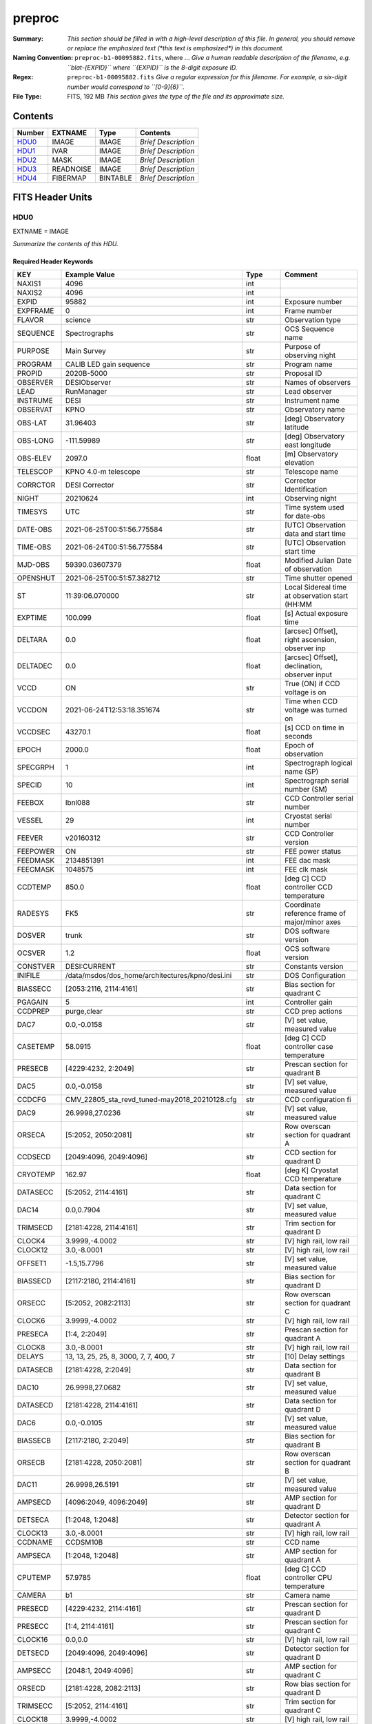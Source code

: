 =======
preproc
=======

:Summary: *This section should be filled in with a high-level description of
    this file. In general, you should remove or replace the emphasized text
    (\*this text is emphasized\*) in this document.*
:Naming Convention: ``preproc-b1-00095882.fits``, where ... *Give a human readable
    description of the filename, e.g. ``blat-{EXPID}`` where ``{EXPID}``
    is the 8-digit exposure ID.*
:Regex: ``preproc-b1-00095882.fits`` *Give a regular expression for this filename.
    For example, a six-digit number would correspond to ``[0-9]{6}``.*
:File Type: FITS, 192 MB  *This section gives the type of the file
    and its approximate size.*

Contents
========

====== ========= ======== ===================
Number EXTNAME   Type     Contents
====== ========= ======== ===================
HDU0_  IMAGE     IMAGE    *Brief Description*
HDU1_  IVAR      IMAGE    *Brief Description*
HDU2_  MASK      IMAGE    *Brief Description*
HDU3_  READNOISE IMAGE    *Brief Description*
HDU4_  FIBERMAP  BINTABLE *Brief Description*
====== ========= ======== ===================


FITS Header Units
=================

HDU0
----

EXTNAME = IMAGE

*Summarize the contents of this HDU.*

Required Header Keywords
~~~~~~~~~~~~~~~~~~~~~~~~

======== ======================================================= ======= ===============================================
KEY      Example Value                                           Type    Comment
======== ======================================================= ======= ===============================================
NAXIS1   4096                                                    int
NAXIS2   4096                                                    int
EXPID    95882                                                   int     Exposure number
EXPFRAME 0                                                       int     Frame number
FLAVOR   science                                                 str     Observation type
SEQUENCE Spectrographs                                           str     OCS Sequence name
PURPOSE  Main Survey                                             str     Purpose of observing night
PROGRAM  CALIB LED gain sequence                                 str     Program name
PROPID   2020B-5000                                              str     Proposal ID
OBSERVER DESIObserver                                            str     Names of observers
LEAD     RunManager                                              str     Lead observer
INSTRUME DESI                                                    str     Instrument name
OBSERVAT KPNO                                                    str     Observatory name
OBS-LAT  31.96403                                                str     [deg] Observatory latitude
OBS-LONG -111.59989                                              str     [deg] Observatory east longitude
OBS-ELEV 2097.0                                                  float   [m] Observatory elevation
TELESCOP KPNO 4.0-m telescope                                    str     Telescope name
CORRCTOR DESI Corrector                                          str     Corrector Identification
NIGHT    20210624                                                int     Observing night
TIMESYS  UTC                                                     str     Time system used for date-obs
DATE-OBS 2021-06-25T00:51:56.775584                              str     [UTC] Observation data and start time
TIME-OBS 2021-06-24T00:51:56.775584                              str     [UTC] Observation start time
MJD-OBS  59390.03607379                                          float   Modified Julian Date of observation
OPENSHUT 2021-06-25T00:51:57.382712                              str     Time shutter opened
ST       11:39:06.070000                                         str     Local Sidereal time at observation start (HH:MM
EXPTIME  100.099                                                 float   [s] Actual exposure time
DELTARA  0.0                                                     float   [arcsec] Offset], right ascension, observer inp
DELTADEC 0.0                                                     float   [arcsec] Offset], declination, observer input
VCCD     ON                                                      str     True (ON) if CCD voltage is on
VCCDON   2021-06-24T12:53:18.351674                              str     Time when CCD voltage was turned on
VCCDSEC  43270.1                                                 float   [s] CCD on time in seconds
EPOCH    2000.0                                                  float   Epoch of observation
SPECGRPH 1                                                       int     Spectrograph logical name (SP)
SPECID   10                                                      int     Spectrograph serial number (SM)
FEEBOX   lbnl088                                                 str     CCD Controller serial number
VESSEL   29                                                      int     Cryostat serial number
FEEVER   v20160312                                               str     CCD Controller version
FEEPOWER ON                                                      str     FEE power status
FEEDMASK 2134851391                                              int     FEE dac mask
FEECMASK 1048575                                                 int     FEE clk mask
CCDTEMP  850.0                                                   float   [deg C] CCD controller CCD temperature
RADESYS  FK5                                                     str     Coordinate reference frame of major/minor axes
DOSVER   trunk                                                   str     DOS software version
OCSVER   1.2                                                     float   OCS software version
CONSTVER DESI:CURRENT                                            str     Constants version
INIFILE  /data/msdos/dos_home/architectures/kpno/desi.ini        str     DOS Configuration
BIASSECC [2053:2116, 2114:4161]                                  str     Bias section for quadrant C
PGAGAIN  5                                                       int     Controller gain
CCDPREP  purge,clear                                             str     CCD prep actions
DAC7     0.0,-0.0158                                             str     [V] set value, measured value
CASETEMP 58.0915                                                 float   [deg C] CCD controller case temperature
PRESECB  [4229:4232, 2:2049]                                     str     Prescan section for quadrant B
DAC5     0.0,-0.0158                                             str     [V] set value, measured value
CCDCFG   CMV_22805_sta_revd_tuned-may2018_20210128.cfg           str     CCD configuration fi
DAC9     26.9998,27.0236                                         str     [V] set value, measured value
ORSECA   [5:2052, 2050:2081]                                     str     Row overscan section for quadrant A
CCDSECD  [2049:4096, 2049:4096]                                  str     CCD section for quadrant D
CRYOTEMP 162.97                                                  float   [deg K] Cryostat CCD temperature
DATASECC [5:2052, 2114:4161]                                     str     Data section for quadrant C
DAC14    0.0,0.7904                                              str     [V] set value, measured value
TRIMSECD [2181:4228, 2114:4161]                                  str     Trim section for quadrant D
CLOCK4   3.9999,-4.0002                                          str     [V] high rail, low rail
CLOCK12  3.0,-8.0001                                             str     [V] high rail, low rail
OFFSET1  -1.5,15.7796                                            str     [V] set value, measured value
BIASSECD [2117:2180, 2114:4161]                                  str     Bias section for quadrant D
ORSECC   [5:2052, 2082:2113]                                     str     Row overscan section for quadrant C
CLOCK6   3.9999,-4.0002                                          str     [V] high rail, low rail
PRESECA  [1:4, 2:2049]                                           str     Prescan section for quadrant A
CLOCK8   3.0,-8.0001                                             str     [V] high rail, low rail
DELAYS   13, 13, 25, 25, 8, 3000, 7, 7, 400, 7                   str     [10] Delay settings
DATASECB [2181:4228, 2:2049]                                     str     Data section for quadrant B
DAC10    26.9998,27.0682                                         str     [V] set value, measured value
DATASECD [2181:4228, 2114:4161]                                  str     Data section for quadrant D
DAC6     0.0,-0.0105                                             str     [V] set value, measured value
BIASSECB [2117:2180, 2:2049]                                     str     Bias section for quadrant B
ORSECB   [2181:4228, 2050:2081]                                  str     Row overscan section for quadrant B
DAC11    26.9998,26.5191                                         str     [V] set value, measured value
AMPSECD  [4096:2049, 4096:2049]                                  str     AMP section for quadrant D
DETSECA  [1:2048, 1:2048]                                        str     Detector section for quadrant A
CLOCK13  3.0,-8.0001                                             str     [V] high rail, low rail
CCDNAME  CCDSM10B                                                str     CCD name
AMPSECA  [1:2048, 1:2048]                                        str     AMP section for quadrant A
CPUTEMP  57.9785                                                 float   [deg C] CCD controller CPU temperature
CAMERA   b1                                                      str     Camera name
PRESECD  [4229:4232, 2114:4161]                                  str     Prescan section for quadrant D
PRESECC  [1:4, 2114:4161]                                        str     Prescan section for quadrant C
CLOCK16  0.0,0.0                                                 str     [V] high rail, low rail
DETSECD  [2049:4096, 2049:4096]                                  str     Detector section for quadrant D
AMPSECC  [2048:1, 2049:4096]                                     str     AMP section for quadrant C
ORSECD   [2181:4228, 2082:2113]                                  str     Row bias section for quadrant D
TRIMSECC [5:2052, 2114:4161]                                     str     Trim section for quadrant C
CLOCK18  3.9999,-4.0002                                          str     [V] high rail, low rail
DETSECB  [2049:4096, 1:2048]                                     str     Detector section for quadrant B
CLOCK17  3.9999,-4.0002                                          str     [V] high rail, low rail
CLOCK5   3.9999,-4.0002                                          str     [V] high rail, low rail
DAC3     15.9998,15.9444                                         str     [V] set value, measured value
PRRSECB  [2181:4228, 1:1]                                        str     Row prescan section for quadrant B
DAC1     15.9998,15.7796                                         str     [V] set value, measured value
DAC0     15.9998,15.9547                                         str     [V] set value, measured value
PRRSECD  [2181:4228, 4162:4162]                                  str     Row prescan section for quadrant D
DAC8     26.9998,27.0088                                         str     [V] set value, measured value
BLDTIME  0.3551                                                  float   [s] Time to build image
CLOCK14  3.0,-8.0001                                             str     [V] high rail, low rail
OFFSET3  -1.5,15.9341                                            str     [V] set value, measured value
DAC16    0.0,0.2772                                              str     [V] set value, measured value
TRIMSECB [2181:4228, 2:2049]                                     str     Trim section for quadrant B
DAC4     0.0,-0.0105                                             str     [V] set value, measured value
CCDSECC  [1:2048, 2049:4096]                                     str     CCD section for quadrant C
PRRSECC  [5:2052, 4162:4162]                                     str     Row prescan section for quadrant C
CLOCK1   3.9999,-4.0002                                          str     [V] high rail, low rail
PRRSECA  [5:2052, 1:1]                                           str     Row prescan section for quadrant A
DAC17    -0.0,0.061                                              str     [V] set value, measured value
CLOCK7   6.9999,-2.0001                                          str     [V] high rail, low rail
DAC12    0.0,5.0752                                              str     [V] set value, measured value
CDSPARMS 350, 350, 8, 1000                                       str     CDS parameters
CCDSIZE  4162,4232                                               str     CCD size in pixels (rows, columns)
CCDTMING flatdark_sta_timing.txt                                 str     CCD timing file
OFFSET4  -1.2599999904632568,-0.0053                             str     [V] set value, measured value
DIGITIME 49.545                                                  float   [s] Time to digitize image
DETSECC  [1:2048, 2049:4096]                                     str     Detector section for quadrant C
CCDSECB  [2049:4096, 1:2048]                                     str     CCD section for quadrant B
CCDSECA  [1:2048, 1:2048]                                        str     CCD section for quadrant A
OFFSET7  -1.4700000286102295,-0.0263                             str     [V] set value, measured value
CLOCK0   3.9999,-4.0002                                          str     [V] high rail, low rail
DAC15    19.9997,19.812                                          str     [V] set value, measured value
BIASSECA [2053:2116, 2:2049]                                     str     Bias section for quadrant A
CLOCK9   3.0,-8.0001                                             str     [V] high rail, low rail
OFFSET2  -1.5,15.8208                                            str     [V] set value, measured value
TRIMSECA [5:2052, 2:2049]                                        str     Trim section for quadrant A
OFFSET0  -1.5,15.965                                             str     [V] set value, measured value
CRYOPRES 8.794e-08                                               str     [mb] Cryostat pressure (IP)
OFFSET5  -1.309999942779541,-0.021                               str     [V] set value, measured value
DETECTOR sn22822                                                 str     Detector (ccd) identification
SETTINGS detectors_sm_20210128.json                              str     Name of DESI CCD settings file
DATASECA [5:2052, 2:2049]                                        str     Data section for quadrant A
CLOCK15  0.0,0.0                                                 str     [V] high rail, low rail
AMPSECB  [2049:4096, 2048:1]                                     str     AMP section for quadrant B
DAC13    0.0,-5.0232                                             str     [V] set value, measured value
CLOCK10  3.0,-8.0001                                             str     [V] high rail, low rail
OFFSET6  -1.5199999809265137,-0.0158                             str     [V] set value, measured value
DAC2     15.9998,15.8105                                         str     [V] set value, measured value
CLOCK11  0.0,0.0                                                 str     [V] high rail, low rail
CLOCK2   3.9999,-4.0002                                          str     [V] high rail, low rail
CLOCK3   6.9999,-2.0001                                          str     [V] high rail, low rail
REQTIME  100.0                                                   float   [s] Requested exposure time
OBSID    kp4m20210625t005156                                     str     Unique observation identifier
PROCTYPE RAW                                                     str     Data processing level
PRODTYPE image                                                   str     Data product type
CHECKSUM 66jQ66gQ66gQ66gQ                                        str     HDU checksum updated 2021-07-07T16:47:31
DATASUM  1002884070                                              str     data unit checksum updated 2021-07-07T16:47:31
GAINA    1.308                                                   float   e/ADU (gain applied to image)
SATULEVA 35000.0                                                 float   saturation or non lin. level, in ADU, inc. bias
OVERSCNA 1208.720593091835                                       float   ADUs (gain not applied)
OBSRDNA  5.319229645440016                                       float   electrons (gain is applied)
SATUELEA 44198.99346423588                                       float   saturation or non lin. level, in electrons
GAINB    1.286                                                   float   e/ADU (gain applied to image)
SATULEVB 36000.0                                                 float   saturation or non lin. level, in ADU, inc. bias
OVERSCNB 1206.300288531992                                       float   ADUs (gain not applied)
OBSRDNB  3.250851570254362                                       float   electrons (gain is applied)
SATUELEB 44744.69782894786                                       float   saturation or non lin. level, in electrons
GAINC    1.288                                                   float   e/ADU (gain applied to image)
SATULEVC 45000.0                                                 float   saturation or non lin. level, in ADU, inc. bias
OVERSCNC 1192.14201160539                                        float   ADUs (gain not applied)
OBSRDNC  4.31948644183243                                        float   electrons (gain is applied)
SATUELEC 56424.52108905226                                       float   saturation or non lin. level, in electrons
GAIND    1.304                                                   float   e/ADU (gain applied to image)
SATULEVD 36000.0                                                 float   saturation or non lin. level, in ADU, inc. bias
OVERSCND 1180.660787266955                                       float   ADUs (gain not applied)
OBSRDND  3.202120109933047                                       float   electrons (gain is applied)
SATUELED 45404.41833340389                                       float   saturation or non lin. level, in electrons
FIBERMIN 500                                                     int
MODULE   CI                                                      str
FRAMES   None                                                    Unknown
COSMSPLT F                                                       bool
MAXSPLIT 0                                                       int
OBSTYPE  FLAT                                                    str
MANIFEST F                                                       bool
OBJECT                                                           str
NTSSURVY na                                                      str
SEQID    2 requests                                              str
SEQNUM   1                                                       int
SEQTOT   2                                                       int
SEQSTART 2021-06-25T00:51:53.096588                              str
CAMSHUT  open                                                    str
WHITESPT T                                                       bool
ZENITH   F                                                       bool
SEANNEX  F                                                       bool
BEYONDP  F                                                       bool
FIDUCIAL off                                                     str
AIRMASS  1.521257                                                float
FOCUS    868.0,-522.3,-1055.0,-1.7,11.9,0.0                      str
PMREADY  F                                                       bool
DOMEAZ   106.727                                                 float
DOMINPOS F                                                       bool
GUIDOFFR 0.0                                                     float
GUIDOFFD -0.0                                                    float
SUNRA    94.038905                                               float
SUNDEC   23.384181                                               float
MOONDEC  -25.604587                                              float
MOONRA   277.758043                                              float
MOONSEP  163.761                                                 float
MOUNTAZ  286.506498                                              float
MOUNTDEC 31.96357                                                float
MOUNTEL  41.037384                                               float
MOUNTHA  58.477846                                               float
INCTRL   F                                                       bool
INPOS    T                                                       bool
MNTOFFD  -0.0                                                    float
MNTOFFR  -0.0                                                    float
PARALLAC 73.49407                                                float
SKYDEC   31.96357                                                float
SKYRA    116.298974                                              float
TARGTDEC 31.963305                                               float
TARGTRA  89.002025                                               float
TARGTAZ  296.183791                                              float
TARGTEL  19.467294                                               float
TRGTOFFD 0.0                                                     float
TRGTOFFR 0.0                                                     float
ZD       48.962616                                               float
TCSST    11:39:06.437                                            str
TCSMJD   59390.036509                                            float
SEEING   None                                                    Unknown
TRANSPAR None                                                    Unknown
ADCCORR  F                                                       bool
ADC1PHI  8.50000000127693e-05                                    float
ADC2PHI  0.000176                                                float
ADC1HOME F                                                       bool
ADC2HOME F                                                       bool
ADC1NREV 0.0                                                     float
ADC2NREV 0.0                                                     float
ADC1STAT STOPPED                                                 str
ADC2STAT STOPPED                                                 str
HEXPOS   868.0,-522.3,-1055.0,-1.7,11.9,0.0                      str
HEXTRIM  0.0,0.0,0.0,0.0,0.0,0.0                                 str
ROTOFFST 0.0                                                     float
ROTENBLD F                                                       bool
ROTRATE  0.0                                                     float
RESETROT F                                                       bool
GUIDMODE catalog                                                 str
SPCGRPHS SP0,SP1,SP2,SP3,SP4,SP5,SP6,SP7,SP8,SP9                 str
ILLSPECS SP0,SP1,SP2,SP3,SP4,SP5,SP6,SP7,SP8,SP9                 str
CCDSPECS SP0,SP1,SP2,SP3,SP4,SP5,SP6,SP7,SP8,SP9                 str
UPSSTAT  SUCCESS                                                 str
FILENAME /exposures/desi/20210624/00095882/desi-00095882.fits.fz str
EXCLUDED                                                         str
TCSKRA   0.3 0.003 0.00003                                       str
TCSKDEC  0.3 0.003 0.00003                                       str
TCSGRA   0.3                                                     float
TCSGDEC  0.3                                                     float
TCSMFRA  1                                                       int
TCSMFDEC 1                                                       int
TCSPIRA  1.0,0.0,0.0,0.0                                         str
TCSPIDEC 1.0,0.0,0.0,0.0                                         str
======== ======================================================= ======= ===============================================

Data: FITS image [float32, 4096x4096]

HDU1
----

EXTNAME = IVAR

*Summarize the contents of this HDU.*

Required Header Keywords
~~~~~~~~~~~~~~~~~~~~~~~~

======== ================ ==== ==============================================
KEY      Example Value    Type Comment
======== ================ ==== ==============================================
NAXIS1   4096             int
NAXIS2   4096             int
CHECKSUM 9Sia9ShZ9Sha9ShW str  HDU checksum updated 2021-07-07T16:47:35
DATASUM  2730518959       str  data unit checksum updated 2021-07-07T16:47:35
======== ================ ==== ==============================================

Data: FITS image [float32, 4096x4096]

HDU2
----

EXTNAME = MASK

*Summarize the contents of this HDU.*

Required Header Keywords
~~~~~~~~~~~~~~~~~~~~~~~~

======== ================ ==== ==============================================
KEY      Example Value    Type Comment
======== ================ ==== ==============================================
NAXIS1   8                int  width of table in bytes
NAXIS2   4096             int  number of rows in table
CHECKSUM FA7pG74nFA4nF74n str  HDU checksum updated 2021-07-07T16:47:39
DATASUM  3723652597       str  data unit checksum updated 2021-07-07T16:47:39
======== ================ ==== ==============================================

Data: FITS image [int16 (compressed), 4096x4096]

HDU3
----

EXTNAME = READNOISE

*Summarize the contents of this HDU.*

Required Header Keywords
~~~~~~~~~~~~~~~~~~~~~~~~

======== ================ ==== ==============================================
KEY      Example Value    Type Comment
======== ================ ==== ==============================================
NAXIS1   4096             int
NAXIS2   4096             int
CHECKSUM lP5BmM59lM5AlM57 str  HDU checksum updated 2021-07-07T16:47:43
DATASUM  2589967241       str  data unit checksum updated 2021-07-07T16:47:43
======== ================ ==== ==============================================

Data: FITS image [float32, 4096x4096]

HDU4
----

EXTNAME = FIBERMAP

*Summarize the contents of this HDU.*

Required Header Keywords
~~~~~~~~~~~~~~~~~~~~~~~~

======== ======================================================= ======= ==============================================
KEY      Example Value                                           Type    Comment
======== ======================================================= ======= ==============================================
NAXIS1   373                                                     int     length of dimension 1
NAXIS2   500                                                     int     length of dimension 2
EXPID    95882                                                   int
EXPFRAME 0                                                       int
FLAVOR   science                                                 str
SEQUENCE Spectrographs                                           str
PURPOSE  Main Survey                                             str
PROGRAM  CALIB LED gain sequence                                 str
PROPID   2020B-5000                                              str
OBSERVER DESIObserver                                            str
LEAD     RunManager                                              str
INSTRUME DESI                                                    str
OBSERVAT KPNO                                                    str
OBS-LAT  31.96403                                                str
OBS-LONG -111.59989                                              str
OBS-ELEV 2097.0                                                  float
TELESCOP KPNO 4.0-m telescope                                    str
CORRCTOR DESI Corrector                                          str
NIGHT    20210624                                                int
TIMESYS  UTC                                                     str
DATE-OBS 2021-06-25T00:51:56.775584                              str
TIME-OBS 2021-06-24T00:51:56.775584                              str
MJD-OBS  59390.03607379                                          float
OPENSHUT 2021-06-25T00:51:57.382712                              str
ST       11:39:06.070000                                         str
EXPTIME  100.099                                                 float
DELTARA  0.0                                                     float
DELTADEC 0.0                                                     float
VCCD     ON                                                      str
VCCDON   2021-06-24T12:53:18.351674                              str
VCCDSEC  43270.1                                                 float
EPOCH    2000.0                                                  float
SPECGRPH 1                                                       int
SPECID   10                                                      int
FEEBOX   lbnl088                                                 str
VESSEL   29                                                      int
FEEVER   v20160312                                               str
FEEPOWER ON                                                      str
FEEDMASK 2134851391                                              int
FEECMASK 1048575                                                 int
CCDTEMP  850.0                                                   float
RADESYS  FK5                                                     str
DOSVER   trunk                                                   str
OCSVER   1.2                                                     float
CONSTVER DESI:CURRENT                                            str
INIFILE  /data/msdos/dos_home/architectures/kpno/desi.ini        str
BIASSECC [2053:2116, 2114:4161]                                  str
PGAGAIN  5                                                       int
CCDPREP  purge,clear                                             str
DAC7     0.0,-0.0158                                             str
CASETEMP 58.0915                                                 float
PRESECB  [4229:4232, 2:2049]                                     str
DAC5     0.0,-0.0158                                             str
CCDCFG   CMV_22805_sta_revd_tuned-may2018_20210128.cfg           str
DAC9     26.9998,27.0236                                         str
ORSECA   [5:2052, 2050:2081]                                     str
CCDSECD  [2049:4096, 2049:4096]                                  str
CRYOTEMP 162.97                                                  float
DATASECC [5:2052, 2114:4161]                                     str
DAC14    0.0,0.7904                                              str
TRIMSECD [2181:4228, 2114:4161]                                  str
CLOCK4   3.9999,-4.0002                                          str
CLOCK12  3.0,-8.0001                                             str
OFFSET1  -1.5,15.7796                                            str
BIASSECD [2117:2180, 2114:4161]                                  str
ORSECC   [5:2052, 2082:2113]                                     str
CLOCK6   3.9999,-4.0002                                          str
PRESECA  [1:4, 2:2049]                                           str
CLOCK8   3.0,-8.0001                                             str
DELAYS   13, 13, 25, 25, 8, 3000, 7, 7, 400, 7                   str
DATASECB [2181:4228, 2:2049]                                     str
DAC10    26.9998,27.0682                                         str
DATASECD [2181:4228, 2114:4161]                                  str
DAC6     0.0,-0.0105                                             str
BIASSECB [2117:2180, 2:2049]                                     str
ORSECB   [2181:4228, 2050:2081]                                  str
DAC11    26.9998,26.5191                                         str
AMPSECD  [4096:2049, 4096:2049]                                  str
DETSECA  [1:2048, 1:2048]                                        str
CLOCK13  3.0,-8.0001                                             str
CCDNAME  CCDSM10B                                                str
AMPSECA  [1:2048, 1:2048]                                        str
CPUTEMP  57.9785                                                 float
CAMERA   b1                                                      str
PRESECD  [4229:4232, 2114:4161]                                  str
PRESECC  [1:4, 2114:4161]                                        str
CLOCK16  0.0,0.0                                                 str
DETSECD  [2049:4096, 2049:4096]                                  str
AMPSECC  [2048:1, 2049:4096]                                     str
ORSECD   [2181:4228, 2082:2113]                                  str
TRIMSECC [5:2052, 2114:4161]                                     str
CLOCK18  3.9999,-4.0002                                          str
DETSECB  [2049:4096, 1:2048]                                     str
CLOCK17  3.9999,-4.0002                                          str
CLOCK5   3.9999,-4.0002                                          str
DAC3     15.9998,15.9444                                         str
PRRSECB  [2181:4228, 1:1]                                        str
DAC1     15.9998,15.7796                                         str
DAC0     15.9998,15.9547                                         str
PRRSECD  [2181:4228, 4162:4162]                                  str
DAC8     26.9998,27.0088                                         str
BLDTIME  0.3551                                                  float
CLOCK14  3.0,-8.0001                                             str
OFFSET3  -1.5,15.9341                                            str
DAC16    0.0,0.2772                                              str
TRIMSECB [2181:4228, 2:2049]                                     str
DAC4     0.0,-0.0105                                             str
CCDSECC  [1:2048, 2049:4096]                                     str
PRRSECC  [5:2052, 4162:4162]                                     str
CLOCK1   3.9999,-4.0002                                          str
PRRSECA  [5:2052, 1:1]                                           str
DAC17    -0.0,0.061                                              str
CLOCK7   6.9999,-2.0001                                          str
DAC12    0.0,5.0752                                              str
CDSPARMS 350, 350, 8, 1000                                       str
CCDSIZE  4162,4232                                               str
CCDTMING flatdark_sta_timing.txt                                 str
OFFSET4  -1.2599999904632568,-0.0053                             str
DIGITIME 49.545                                                  float
DETSECC  [1:2048, 2049:4096]                                     str
CCDSECB  [2049:4096, 1:2048]                                     str
CCDSECA  [1:2048, 1:2048]                                        str
OFFSET7  -1.4700000286102295,-0.0263                             str
CLOCK0   3.9999,-4.0002                                          str
DAC15    19.9997,19.812                                          str
BIASSECA [2053:2116, 2:2049]                                     str
CLOCK9   3.0,-8.0001                                             str
OFFSET2  -1.5,15.8208                                            str
TRIMSECA [5:2052, 2:2049]                                        str
OFFSET0  -1.5,15.965                                             str
CRYOPRES 8.794e-08                                               str
OFFSET5  -1.309999942779541,-0.021                               str
DETECTOR sn22822                                                 str
SETTINGS detectors_sm_20210128.json                              str
DATASECA [5:2052, 2:2049]                                        str
CLOCK15  0.0,0.0                                                 str
AMPSECB  [2049:4096, 2048:1]                                     str
DAC13    0.0,-5.0232                                             str
CLOCK10  3.0,-8.0001                                             str
OFFSET6  -1.5199999809265137,-0.0158                             str
DAC2     15.9998,15.8105                                         str
CLOCK11  0.0,0.0                                                 str
CLOCK2   3.9999,-4.0002                                          str
CLOCK3   6.9999,-2.0001                                          str
REQTIME  100.0                                                   float
OBSID    kp4m20210625t005156                                     str
PROCTYPE RAW                                                     str
PRODTYPE image                                                   str
GAINA    1.308                                                   float
SATULEVA 35000.0                                                 float
OVERSCNA 1208.720593091835                                       float
OBSRDNA  5.319229645440016                                       float
SATUELEA 44198.99346423588                                       float
GAINB    1.286                                                   float
SATULEVB 36000.0                                                 float
OVERSCNB 1206.300288531992                                       float
OBSRDNB  3.250851570254362                                       float
SATUELEB 44744.69782894786                                       float
GAINC    1.288                                                   float
SATULEVC 45000.0                                                 float
OVERSCNC 1192.14201160539                                        float
OBSRDNC  4.31948644183243                                        float
SATUELEC 56424.52108905226                                       float
GAIND    1.304                                                   float
SATULEVD 36000.0                                                 float
OVERSCND 1180.660787266955                                       float
OBSRDND  3.202120109933047                                       float
SATUELED 45404.41833340389                                       float
FIBERMIN 500                                                     int
BZERO    32768                                                   int
BSCALE   1                                                       int
MODULE   CI                                                      str
FRAMES   None                                                    Unknown
COSMSPLT F                                                       bool
MAXSPLIT 0                                                       int
OBSTYPE  FLAT                                                    str
MANIFEST F                                                       bool
OBJECT                                                           str
NTSSURVY na                                                      str
SEQID    2 requests                                              str
SEQNUM   1                                                       int
SEQTOT   2                                                       int
SEQSTART 2021-06-25T00:51:53.096588                              str
CAMSHUT  open                                                    str
WHITESPT T                                                       bool
ZENITH   F                                                       bool
SEANNEX  F                                                       bool
BEYONDP  F                                                       bool
FIDUCIAL off                                                     str
AIRMASS  1.521257                                                float
FOCUS    868.0,-522.3,-1055.0,-1.7,11.9,0.0                      str
PMREADY  F                                                       bool
DOMEAZ   106.727                                                 float
DOMINPOS F                                                       bool
GUIDOFFR 0.0                                                     float
GUIDOFFD -0.0                                                    float
SUNRA    94.038905                                               float
SUNDEC   23.384181                                               float
MOONDEC  -25.604587                                              float
MOONRA   277.758043                                              float
MOONSEP  163.761                                                 float
MOUNTAZ  286.506498                                              float
MOUNTDEC 31.96357                                                float
MOUNTEL  41.037384                                               float
MOUNTHA  58.477846                                               float
INCTRL   F                                                       bool
INPOS    T                                                       bool
MNTOFFD  -0.0                                                    float
MNTOFFR  -0.0                                                    float
PARALLAC 73.49407                                                float
SKYDEC   31.96357                                                float
SKYRA    116.298974                                              float
TARGTDEC 31.963305                                               float
TARGTRA  89.002025                                               float
TARGTAZ  296.183791                                              float
TARGTEL  19.467294                                               float
TRGTOFFD 0.0                                                     float
TRGTOFFR 0.0                                                     float
ZD       48.962616                                               float
TCSST    11:39:06.437                                            str
TCSMJD   59390.036509                                            float
SEEING   None                                                    Unknown
TRANSPAR None                                                    Unknown
ADCCORR  F                                                       bool
ADC1PHI  8.50000000127693e-05                                    float
ADC2PHI  0.000176                                                float
ADC1HOME F                                                       bool
ADC2HOME F                                                       bool
ADC1NREV 0.0                                                     float
ADC2NREV 0.0                                                     float
ADC1STAT STOPPED                                                 str
ADC2STAT STOPPED                                                 str
HEXPOS   868.0,-522.3,-1055.0,-1.7,11.9,0.0                      str
HEXTRIM  0.0,0.0,0.0,0.0,0.0,0.0                                 str
ROTOFFST 0.0                                                     float
ROTENBLD F                                                       bool
ROTRATE  0.0                                                     float
RESETROT F                                                       bool
GUIDMODE catalog                                                 str
SPCGRPHS SP0,SP1,SP2,SP3,SP4,SP5,SP6,SP7,SP8,SP9                 str
ILLSPECS SP0,SP1,SP2,SP3,SP4,SP5,SP6,SP7,SP8,SP9                 str
CCDSPECS SP0,SP1,SP2,SP3,SP4,SP5,SP6,SP7,SP8,SP9                 str
UPSSTAT  SUCCESS                                                 str
FILENAME /exposures/desi/20210624/00095882/desi-00095882.fits.fz str
EXCLUDED                                                         str
TCSKRA   0.3 0.003 0.00003                                       str
TCSKDEC  0.3 0.003 0.00003                                       str
TCSGRA   0.3                                                     float
TCSGDEC  0.3                                                     float
TCSMFRA  1                                                       int
TCSMFDEC 1                                                       int
TCSPIRA  1.0,0.0,0.0,0.0                                         str
TCSPIDEC 1.0,0.0,0.0,0.0                                         str
CHECKSUM OCAAO986OCAAO975                                        str     HDU checksum updated 2021-07-07T16:47:44
DATASUM  3603410927                                              str     data unit checksum updated 2021-07-07T16:47:44
======== ======================================================= ======= ==============================================

Required Data Table Columns
~~~~~~~~~~~~~~~~~~~~~~~~~~~

===================== ======= ================== ===========
Name                  Type    Units              Description
===================== ======= ================== ===========
TARGETID              int64
DESI_TARGET           int64
BGS_TARGET            int64
MWS_TARGET            int64
SECONDARY_TARGET      int64
TARGET_RA             float64 deg
TARGET_DEC            float64 deg
TARGET_RA_IVAR        float64 deg-2
TARGET_DEC_IVAR       float64 deg-2
BRICKID               int64
BRICK_OBJID           int64
MORPHTYPE             char[4]
PRIORITY              int32
SUBPRIORITY           float64
REF_ID                int64
PMRA                  float32 10**-3 arcsec yr-1
PMDEC                 float32 10**-3 arcsec yr-1
REF_EPOCH             float32
PMRA_IVAR             float32 10**6 arcsec-2 yr2
PMDEC_IVAR            float32 10**6 arcsec-2 yr2
RELEASE               int16
FLUX_G                float32 nanomaggies
FLUX_R                float32 nanomaggies
FLUX_Z                float32 nanomaggies
FLUX_W1               float32 nanomaggies
FLUX_W2               float32 nanomaggies
FLUX_IVAR_G           float32 1/nanomaggies**2
FLUX_IVAR_R           float32 1/nanomaggies**2
FLUX_IVAR_Z           float32 1/nanomaggies**2
FLUX_IVAR_W1          float32 1/nanomaggies**2
FLUX_IVAR_W2          float32 1/nanomaggies**2
FIBERFLUX_G           float32 nanomaggies
FIBERFLUX_R           float32 nanomaggies
FIBERFLUX_Z           float32 nanomaggies
FIBERFLUX_W1          float32 nanomaggies
FIBERFLUX_W2          float32 nanomaggies
FIBERTOTFLUX_G        float32 nanomaggies
FIBERTOTFLUX_R        float32 nanomaggies
FIBERTOTFLUX_Z        float32 nanomaggies
FIBERTOTFLUX_W1       float32 nanomaggies
FIBERTOTFLUX_W2       float32 nanomaggies
GAIA_PHOT_G_MEAN_MAG  float32 mag
GAIA_PHOT_BP_MEAN_MAG float32 mag
GAIA_PHOT_RP_MEAN_MAG float32 mag
MW_TRANSMISSION_G     float32
MW_TRANSMISSION_R     float32
MW_TRANSMISSION_Z     float32
EBV                   float32
PHOTSYS               char[1]
OBSCONDITIONS         int32
NUMOBS_INIT           int64
PRIORITY_INIT         int64
NUMOBS_MORE           int32
HPXPIXEL              int64
FIBER                 int32
PETAL_LOC             int32
DEVICE_LOC            int32
LOCATION              int32
FIBERSTATUS           int32
OBJTYPE               char[3]
LAMBDA_REF            float32 Angstrom
FIBERASSIGN_X         float32 mm
FIBERASSIGN_Y         float32 mm
FA_TARGET             int64
FA_TYPE               binary
NUMTARGET             int16
FIBER_RA              float64 deg
FIBER_DEC             float64 deg
FIBER_RA_IVAR         float32 deg-2
FIBER_DEC_IVAR        float32 deg-2
PLATEMAKER_X          float32 mm
PLATEMAKER_Y          float32 mm
PLATEMAKER_RA         float32 deg
PLATEMAKER_DEC        float32 deg
NUM_ITER              int32
SPECTROID             int32
EXPTIME               float32 s
===================== ======= ================== ===========


Notes and Examples
==================

*Add notes and examples here.  You can also create links to example files.*
